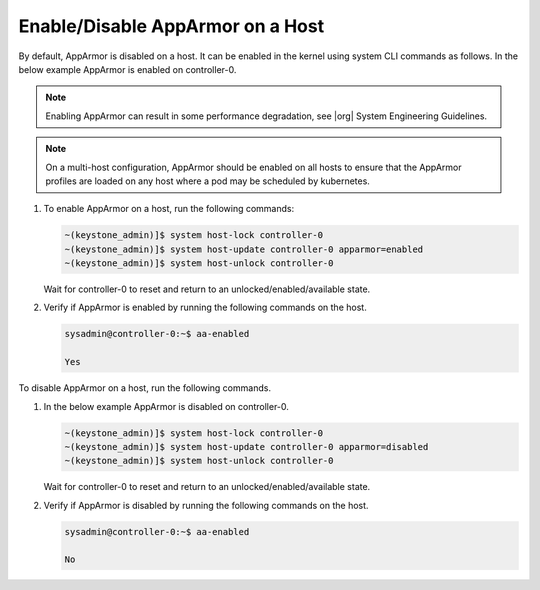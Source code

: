 .. _enable-disable-apparmor-on-a-host-63a7a184d310:

=================================
Enable/Disable AppArmor on a Host
=================================

By default, AppArmor is disabled on a host. It can be enabled in the kernel
using system CLI commands as follows. In the below example AppArmor is enabled
on controller-0.

.. note::

    Enabling AppArmor can result in some performance degradation, see |org|
    System Engineering Guidelines.

.. note::

    On a multi-host configuration, AppArmor should be enabled on all hosts to
    ensure that the AppArmor profiles are loaded on any host where a pod may be
    scheduled by kubernetes.

#.  To enable AppArmor on a host, run the following commands:

    .. code-block:: none

        ~(keystone_admin)]$ system host-lock controller-0
        ~(keystone_admin)]$ system host-update controller-0 apparmor=enabled
        ~(keystone_admin)]$ system host-unlock controller-0

    Wait for controller-0 to reset and return to an unlocked/enabled/available
    state.

#.  Verify if AppArmor is enabled by running the following commands on the
    host.

    .. code-block:: none

        sysadmin@controller-0:~$ aa-enabled

        Yes

To disable AppArmor on a host, run the following commands.

#.  In the below example AppArmor is disabled on controller-0.

    .. code-block:: none

        ~(keystone_admin)]$ system host-lock controller-0
        ~(keystone_admin)]$ system host-update controller-0 apparmor=disabled
        ~(keystone_admin)]$ system host-unlock controller-0

    Wait for controller-0 to reset and return to an unlocked/enabled/available
    state.

#.  Verify if AppArmor is disabled by running the following commands on the
    host.

    .. code-block:: none

        sysadmin@controller-0:~$ aa-enabled

        No
